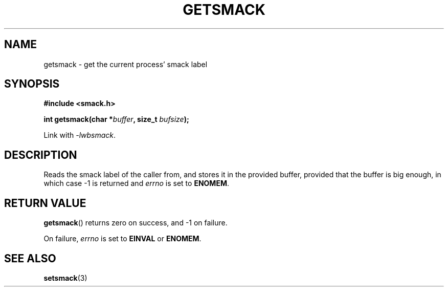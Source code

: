 .\" Process with groff -man -Tascii file.3
.TH GETSMACK 3 2012-04-09 "" "wbSmack Manual"
.SH NAME
getsmack \- get the current process' smack label
.SH SYNOPSIS
.B #include <smack.h>
.sp
.BI "int getsmack(char *" buffer ", size_t " bufsize );
.sp
Link with \fI-lwbsmack\fP.
.SH DESCRIPTION
Reads the smack label of the caller from, and stores it
in the provided buffer, provided that the buffer is big
enough, in which case -1 is returned and
.I errno
is set to
.BR ENOMEM .
.SH RETURN VALUE
.BR getsmack ()
returns zero on success, and -1 on failure.
.PP
On failure,
.I errno
is set to
.BR EINVAL
or
.BR ENOMEM .
.SH SEE ALSO
.BR setsmack (3)
